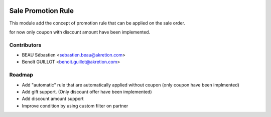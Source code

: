 .. image:: https://img.shields.io/badge/licence-AGPL--3-blue.svg
   :target: http://www.gnu.org/licenses/agpl-3.0-standalone.html
   :alt: License: AGPL-3

===================
Sale Promotion Rule
===================

This module add the concept of promotion rule that can be applied on the sale order.

for now only coupon with discount amount have been implemented.



.. image:: sale_promotion_rule/static/description/promotion_rule.png
   :alt: .
.. image:: static/description/promotion_rule.png
   :alt: .


Contributors
------------

* BEAU Sébastien <sebastien.beau@akretion.com>
* Benoît GUILLOT <benoit.guillot@akretion.com>


Roadmap
----------

* Add "automatic" rule that are automatically applied without coupon (only coupon have been implmented)
* Add gift support. (Only discount offer have been implemented)
* Add discount amount support
* Improve condition by using custom filter on partner

